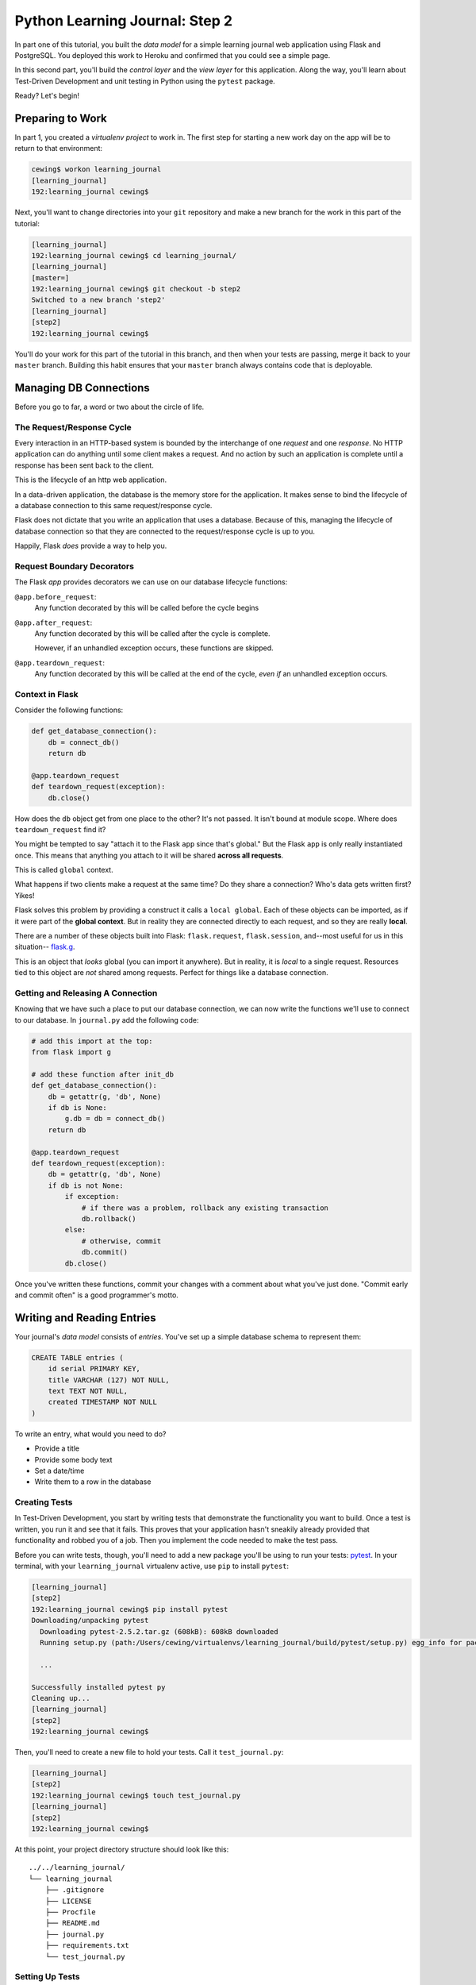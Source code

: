 *******************************
Python Learning Journal: Step 2
*******************************

In part one of this tutorial, you built the *data model* for a simple learning
journal web application using Flask and PostgreSQL. You deployed this work to
Heroku and confirmed that you could see a simple page.

In this second part, you'll build the *control layer* and the *view layer* for
this application. Along the way, you'll learn about Test-Driven Development and
unit testing in Python using the ``pytest`` package.

Ready?  Let's begin!

Preparing to Work
=================

In part 1, you created a *virtualenv project* to work in.  The first step for
starting a new work day on the app will be to return to that environment:

.. code-block:: bash

    cewing$ workon learning_journal
    [learning_journal]
    192:learning_journal cewing$

Next, you'll want to change directories into your ``git`` repository and make a
new branch for the work in this part of the tutorial:

.. code-block:: bash

    [learning_journal]
    192:learning_journal cewing$ cd learning_journal/
    [learning_journal]
    [master=]
    192:learning_journal cewing$ git checkout -b step2
    Switched to a new branch 'step2'
    [learning_journal]
    [step2]
    192:learning_journal cewing$

You'll do your work for this part of the tutorial in this branch, and then when
your tests are passing, merge it back to your ``master`` branch. Building this
habit ensures that your ``master`` branch always contains code that is
deployable.


Managing DB Connections
=======================

Before you go to far, a word or two about the circle of life.


The Request/Response Cycle
--------------------------

Every interaction in an HTTP-based system is bounded by the interchange of one
*request* and one *response*. No HTTP application can do anything until some
client makes a request. And no action by such an application is complete until
a response has been sent back to the client.

This is the lifecycle of an http web application.

In a data-driven application, the database is the memory store for the
application. It makes sense to bind the lifecycle of a database connection to
this same request/response cycle.

Flask does not dictate that you write an application that uses a database.
Because of this, managing the lifecycle of database connection so that they are
connected to the request/response cycle is up to you.

Happily, Flask *does* provide a way to help you.


Request Boundary Decorators
---------------------------

The Flask *app* provides decorators we can use on our database lifecycle
functions:

``@app.before_request``:
  Any function decorated by this will be called before the cycle begins

``@app.after_request``:
  Any function decorated by this will be called after the cycle is complete.

  However, if an unhandled exception occurs, these functions are skipped.

``@app.teardown_request``:
  Any function decorated by this will be called at the end of the cycle,
  *even if* an unhandled exception occurs.


Context in Flask
----------------

Consider the following functions:

.. code-block:: python

    def get_database_connection():
        db = connect_db()
        return db

    @app.teardown_request
    def teardown_request(exception):
        db.close()

How does the ``db`` object get from one place to the other? It's not passed. It
isn't bound at module scope. Where does ``teardown_request`` find it?


You might be tempted to say "attach it to the Flask ``app`` since that's
global." But the Flask ``app`` is only really instantiated once. This means
that anything you attach to it will be shared **across all requests**.

This is called ``global`` context.

What happens if two clients make a request at the same time? Do they share a
connection? Who's data gets written first? Yikes!

Flask solves this problem by providing a construct it calls a ``local global``.
Each of these objects can be imported, as if it were part of the **global
context**. But in reality they are connected directly to each request, and so
they are really **local**.

There are a number of these objects built into Flask: ``flask.request``,
``flask.session``, and--most useful for us in this situation-- `flask.g`_.

.. _flask.g: http://flask.pocoo.org/docs/api/#flask.g, 

This is an object that *looks* global (you can import it anywhere). But in
reality, it is *local* to a single request. Resources tied to this object are
*not* shared among requests. Perfect for things like a database connection.


Getting and Releasing A Connection
----------------------------------

Knowing that we have such a place to put our database connection, we can now
write the functions we'll use to connect to our database. In ``journal.py`` add
the following code:

.. code-block:: python

        # add this import at the top:
        from flask import g

        # add these function after init_db
        def get_database_connection():
            db = getattr(g, 'db', None)
            if db is None:
                g.db = db = connect_db()
            return db

        @app.teardown_request
        def teardown_request(exception):
            db = getattr(g, 'db', None)
            if db is not None:
                if exception:
                    # if there was a problem, rollback any existing transaction
                    db.rollback()
                else:
                    # otherwise, commit
                    db.commit()
                db.close()

Once you've written these functions, commit your changes with a comment about
what you've just done. "Commit early and commit often" is a good programmer's
motto.


Writing and Reading Entries
===========================

Your journal's *data model* consists of *entries*. You've set up a simple
database schema to represent them:

.. code-block:: psql

    CREATE TABLE entries (
        id serial PRIMARY KEY,
        title VARCHAR (127) NOT NULL,
        text TEXT NOT NULL,
        created TIMESTAMP NOT NULL
    )

To write an entry, what would you need to do?

* Provide a title
* Provide some body text
* Set a date/time
* Write them to a row in the database

Creating Tests
--------------

In Test-Driven Development, you start by writing tests that demonstrate the
functionality you want to build. Once a test is written, you run it and see
that it fails. This proves that your application hasn't sneakily already
provided that functionality and robbed you of a job. Then you implement the
code needed to make the test pass.

Before you can write tests, though, you'll need to add a new package you'll be
using to run your tests: `pytest`_.  In your terminal, with your
``learning_journal`` virtualenv active, use ``pip`` to install ``pytest``:

.. _pytest: http://pytest.org/latest/contents.html

.. code-block:: bash

    [learning_journal]
    [step2]
    192:learning_journal cewing$ pip install pytest
    Downloading/unpacking pytest
      Downloading pytest-2.5.2.tar.gz (608kB): 608kB downloaded
      Running setup.py (path:/Users/cewing/virtualenvs/learning_journal/build/pytest/setup.py) egg_info for package pytest

      ...

    Successfully installed pytest py
    Cleaning up...
    [learning_journal]
    [step2]
    192:learning_journal cewing$

Then, you'll need to create a new file to hold your tests. Call it
``test_journal.py``:

.. code-block:: bash

    [learning_journal]
    [step2]
    192:learning_journal cewing$ touch test_journal.py
    [learning_journal]
    [step2]
    192:learning_journal cewing$

At this point, your project directory structure should look like this::

    ../../learning_journal/
    └── learning_journal
        ├── .gitignore
        ├── LICENSE
        ├── Procfile
        ├── README.md
        ├── journal.py
        ├── requirements.txt
        └── test_journal.py


Setting Up Tests
----------------

The ``pytest`` module provides a new command, ``py.test``.  When you execute
that command in your terminal, the package uses a configurable heuristic to
locate tests to run.

By default, it starts in whatever directory you happen to be in and searches
for files that begin with ``test_``. Once such files have been found, it
imports them and looks for functions in the namespace of the module that start
with the name ``test_``. It runs each of these functions as a test.

The ``pytest`` module also allows you to create `fixtures`_ that can help you
to set up required resources for your tests (a process called dependency
injection). We'll be using these to control the setup of our Flask app and our
database for testing.

.. _fixtures: http://pytest.org/latest/fixture.html

To begin, add the following code in your ``test_journal.py`` file:

.. code-block:: python

    # -*- coding: utf-8 -*-
    from contextlib import closing
    import pytest

    from journal import app
    from journal import connect_db
    from journal import get_database_connection
    from journal import init_db


    TEST_DSN = 'dbname=test_learning_journal user=cewing'


    def clear_db():
        with closing(connect_db()) as db:
            db.cursor().execute("DROP TABLE entries")
            db.commit()

Again, you won't want to use my name for your database connection. Please use
the name of whatever user you have for connecting to your database.

Also, notice that you've specified a different ``dbname`` from the one in your
``journal.py`` file. You don't want to wreck your local development database by
testing, so you'll want a different one to test on.

Take a moment to create that new database:

.. code-block:: bash

    [learning_journal]
    [step2]
    192:learning_journal cewing$ createdb test_learning_journal

Finally, notice that you've created a ``clear_db`` function that is pretty much
the reverse of the ``init_db`` function you wrote previously. It will be used
for removing your test database table when the tests are finished. This helps
to ensure complete isolation between test runs.

Now we're ready to begin writing our ``fixtures``. Each one will be a function.
Fixtures are designed to be modular, so we want to do as little as possible in
each.

Set Up the App for Testing
--------------------------

Our first fixture will be responsible for fixing the configuration of our
application for testing.  Add this code to ``test_journal.py``:

.. code-block:: python

    @pytest.fixture(scope='session')
    def test_app():
        """configure our app for use in testing"""
        app.config['DATABASE'] = TEST_DSN
        app.config['TESTING'] = True

A few notes. 

The ``pytext.fixture`` decorator registers the ``test_app`` function as a
fixture with pytest.  This allows you to use the function name in a few special
ways.  You'll see that in a moment.

The ``scope='session'`` argument passed to the decorator determines how often
this particular fixture is re-run.  There are a few available scopes:

* fixtures scoped to ``session`` will be run only once each time ``py.test`` is
  run.
* fixtures scoped to ``module`` will be run once for each module of tests that
  run.
* fixtures scoped to ``function`` will be run once for each test function that
  is executed.

Your first fixture is pretty simple, all it does is alter the configuration of
our application to use the ``TEST_DSN`` and to let Flask know that you are in
fact running tests.  These types of actions need not happen more than once, so
you can scope this fixture to ``session``.

This first fixture also requires no teardown at the end of the testing session.
Since configuration happens each time the ``journal.py`` module is loaded, the
configuration will return to normal when you next run your app.


Set Up the Database for Testing
-------------------------------

The next fixture you'll write is a bit different.  Add the following to
``test_journal.py``:

.. code-block:: python

    @pytest.fixture(scope='session')
    def db(test_app, request):
        """initialize the entries table and drop it when finished"""
        init_db()

        def cleanup():
            clear_db()

        request.addfinalizer(cleanup)

Notice that this time, our fixture function is defined with parameters. One of
these is the fixture we defined previously. This is one of the special things
that happen when you use the decorator to register a fixture.  It becomes
available to be used as a parameter for other fixtures or for test functions.

By using your first fixture as a parameter for the second, you are telling
``pytest`` that you want the first fixture to run prior to every time this
fixture is run. Providing ``test_app`` here ensures that the configuration
changes you made in that fixture are in place when the database is initialized.

You may wonder about the ``request`` parameter. That is a special fixture that
``pytest`` registers for a few special purposes.

You are using the ``request`` fixture here to connect the ``cleanup`` function
to the ``db`` fixture as the function to be run when the ``session`` scope is
complete. It contains your cleaup code removing the database table.


Set Up a Request for Testing
----------------------------

The last fixture you will need helps to prepare each test to run in isolation
from other tests. Add the following code to ``test_journal.py``:

.. code-block:: python

    @pytest.yield_fixture(scope='function')
    def req_context(db):
        """run tests within a test request context so that 'g' is present"""
        with app.test_request_context('/'):
            yield
            con = get_database_connection()
            con.rollback()

Remember that in a data-driven web application, you want to bind the lifecycle
of the connection you make with your database to the lifecycle of the HTTP
request/response cycle. To accomplish this goal, you wrote a pair of functions
earlier: ``get_database_connection`` and ``teardown_request``.

The purpose of the ``get_database_connection`` was to attach a connection to
the ``flask.g`` object so that it would be available during the request. The
purpose of ``teardown_request`` was to finish the transaction bound to that
connection and close the connection.

When you are running your application, the ``flask.g`` object is created as
soon as a request/response cycle begins. But it testing **there is no
request**.

Flask provides you with the ``app.test_request_context`` method to solve this
problem. The method is a *context provider*, so it can be used in a ``with``
statement.  When execution enters the block defined by ``with``, a request will
be generated and the ``flask.g`` object will come into being. And when
execution leaves that block, the end of the request/response cycle will be
signaled, and your ``teardown_request`` method will be called.

This is great, but if you had to use the method for writing cleanup code you
used in the ``db`` fixture to write this fixture, you'd be out of luck. There's
no way to maintain containment in the ``with`` block under that scenario.

Happily, ``pytest`` `solves this problem`_ by allowing you to use a ``generator
function`` as a fixture. The ``yield`` above passes execution back to the
context where this fixture was called, but because it's a ``yield``, *the
internal state of the fixture is maintained*!  This means that you can use this
form with the context manager Flask gives you and have the tests that use this
fixture take place while contained in the ``with`` block.

.. _solves this problem: http://pytest.org/latest/yieldfixture.html

Nice!

When control returns to the fixture, the cleanup code after ``yield`` will be
called. Here, you can grab the local database connection and rollback the
transaction, wiping out the work done in a test so the next one can happen in a
fresh table.


Test Writing An Entry
---------------------

Now you're ready to write your first test. This test will ensure that writing
an entry works properly when the right parameters are passed. In
``test_journal.py``, add the following:

.. code-block:: python

    def run_independent_query(query, params=[]):
        con = get_database_connection()
        cur = con.cursor()
        cur.execute(query, params)
        return cur.fetchall()


    def test_write_entry(req_context):
        from journal import write_entry
        expected = ("My Title", "My Text")
        write_entry(*expected)
        rows = run_independent_query("SELECT * FROM entries")
        assert len(rows) == 1
        for val in expected:
            assert val in rows[0]

Remember that ``pytest`` will only run function that start with ``test_`` as
tests.  This allows you to create *helper functions* like
``run_independent_query`` that you can use in more than one test. Here you are
using it to select the entry you just wrote back from the database to ensure it
was correct.

The Test Driven Development philosophy states that you should write a test
first. You have. It also states that you should run that test and see it fail.
Do that now.  In your terminal, run the ``py.test`` command:

.. code-block:: bash

    [learning_journal]
    [step2 *]
    192:learning_journal cewing$ py.test
    ============================= test session starts ==============================
    platform darwin -- Python 2.7.5 -- py-1.4.20 -- pytest-2.5.2
    collected 1 items

    test_journal.py F

    =================================== FAILURES ===================================
    _______________________________ test_write_entry _______________________________

    req_context = None

        def test_write_entry(req_context):
    >       from journal import write_entry
    E       ImportError: cannot import name write_entry

    test_journal.py:55: ImportError
    =========================== 1 failed in 0.16 seconds ===========================

Fantastic!  Your test failed, just as you expected. Next you need to make it
pass.


Implement ``write_entry``
-------------------------

Return to ``journal.py`` and add the following:

.. code-block:: python

    # at the top of the file, add this import
    import datetime

    # below DB_SCHEMA add this new SQL query string:
    DB_ENTRY_INSERT = """
    INSERT INTO entries (title, text, created) VALUES (%s, %s, %s)
    """

    # add this just above the hello function near the bottom of the file.
    def write_entry(title, text):
        if not title or not text:
            raise ValueError("Title and text required for writing an entry")
        con = get_database_connection()
        cur = con.cursor()
        now = datetime.datetime.utcnow()
        cur.execute(DB_ENTRY_INSERT, [title, text, now])

You've now written an SQL statement that will insert a new entry into your
``entries`` table. Notice the ``%s`` placeholders in the SQL string. **Do not
be fooled** into thinking that these are for standard Python string formatting.

In fact, these are special placeholders that ``psycopg2`` uses to insert Python
values into an SQL string with proper escaping. If you use the ``%`` string
formatting operator to insert Python values into this string, you will be
opening yourself to SQL injection attacks.

**NEVER USE PYTHON STRING FORMATTING WITH A SQL STRING**.

Instead, pass a sequence of paramters as the second argument to
``cursor.execute`` and ``psycopg2`` will take care of the rest. You'll be safe
and sound and no kittens will die.

Also notice that you are not requiring the caller of ``write_entry`` to pass a
datetime value for your ``created`` field. You are creating that on your own.
Moreover, you are creating a time value in UTC or `Coordinated Universal
Time`_. It is a good idea to store time values in a database in this fashion,
as it implies no Time Zone and can easily be localized to any time zone.

.. _Coordinated Universal Time: http://en.wikipedia.org/wiki/Coordinated_Universal_Time

Now that you have the ``write_entry`` method implemented, you should be able to
run your tests successfully.  Try it:

.. code-block:: bash

    [learning_journal]
    [step2 *]
    192:learning_journal cewing$ py.test
    ============================= test session starts ==============================
    platform darwin -- Python 2.7.5 -- py-1.4.20 -- pytest-2.5.2
    collected 1 items

    test_journal.py .

    =========================== 1 passed in 0.17 seconds ===========================

Outstanding!


Test Reading Entries
--------------------

You might also like to be able to read the entries in your journal. You'll need
a method that returns all of them for a simple listing page.

* The return value should be a list of entries
* If there are none, it should return an empty list
* Each entry in the list should be a dictionary of 'title', 'text' and
  'created'
* The list should be ordered by the datetime each entry was created such that
  the most recently created entries are listed first.

Again, begin by writing tests.

Back in ``test_journal.py`` add the following two tests:

.. code-block:: python

    def test_get_all_entries_empty(self):
        with self.app.test_request_context('/'):
            entries = microblog.get_all_entries()
            self.assertEquals(len(entries), 0)
    
    def test_get_all_entries(self):
        expected = ("My Title", "My Text")
        with self.app.test_request_context('/'):
            microblog.write_entry(*expected)
            entries = microblog.get_all_entries()
            self.assertEquals(len(entries), 1)
            for entry in entries:
                self.assertEquals(expected[0], entry['title'])
                self.assertEquals(expected[1], entry['text'])

Try running your tests now to ensure that these two new tests fail as expected:

.. code-block:: bash

    [learning_journal]
    [step2 *]
    192:learning_journal cewing$ py.test
    ============================= test session starts ==============================
    platform darwin -- Python 2.7.5 -- py-1.4.20 -- pytest-2.5.2
    collected 3 items

    test_journal.py .FF

    =================================== FAILURES ===================================
    __________________________ test_get_all_entries_empty __________________________

    req_context = None

        def test_get_all_entries_empty(req_context):
    >       from journal import get_all_entries
    E       ImportError: cannot import name get_all_entries

    test_journal.py:65: ImportError
    _____________________________ test_get_all_entries _____________________________

    req_context = None

        def test_get_all_entries(req_context):
    >       from journal import get_all_entries, write_entry
    E       ImportError: cannot import name get_all_entries

    test_journal.py:71: ImportError
    ====================== 2 failed, 1 passed in 0.25 seconds ======================


Implement ``get_all_entries``
-----------------------------

You are ready to implement ``get_all_entries``. Back in ``journal.py`` add the
following:

.. code-block:: python

    # add this new SQL string below the others
    DB_ENTRIES_LIST = """
    SELECT id, title, text, created FROM entries ORDER BY created DESC
    """

    def get_all_entries():
        """return a list of all entries as dicts"""
        con = get_database_connection()
        cur = con.cursor()
        cur.execute(DB_ENTRIES_LIST)
        keys = ('id', 'title', 'text', 'created')
        return [dict(zip(keys, row)) for row in cur.fetchall()]

And back in your terminal, your tests should now pass:
    
.. code-block:: bash

    [learning_journal]
    [step2 *]
    192:learning_journal cewing$ py.test
    ============================= test session starts ==============================
    platform darwin -- Python 2.7.5 -- py-1.4.20 -- pytest-2.5.2
    collected 3 items

    test_journal.py ...

    =========================== 3 passed in 0.15 seconds ===========================


You've now moved quite some distance in implementing your learning journal in
Flask.


* You've created code to initialize your database schema
* You've added functions to manage the lifecycle of your database connection
* You've put in place functions to write and read journal entries
* And, since it's tested, you are reasonably sure your code does what you think
  it does.

The next step will be to add a visible face to the journal.
